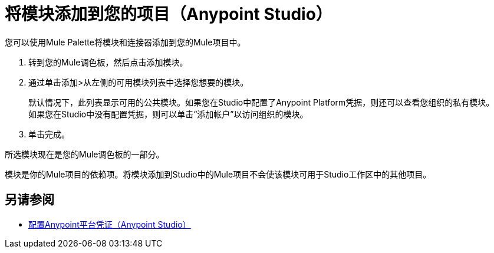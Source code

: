 = 将模块添加到您的项目（Anypoint Studio）

您可以使用Mule Palette将模块和连接器添加到您的Mule项目中。

. 转到您的Mule调色板，然后点击添加模块。
. 通过单击添加>从左侧的可用模块列表中选择您想要的模块。
+
默认情况下，此列表显示可用的公共模块。如果您在Studio中配置了Anypoint Platform凭据，则还可以查看您组织的私有模块。 +
如果您在Studio中没有配置凭据，则可以单击“添加帐户”以访问组织的模块。
. 单击完成。

所选模块现在是您的Mule调色板的一部分。

模块是你的Mule项目的依赖项。将模块添加到Studio中的Mule项目不会使该模块可用于Studio工作区中的其他项目。 +

== 另请参阅

*  link:set-credentials-in-studio-to[配置Anypoint平台凭证（Anypoint Studio）]
